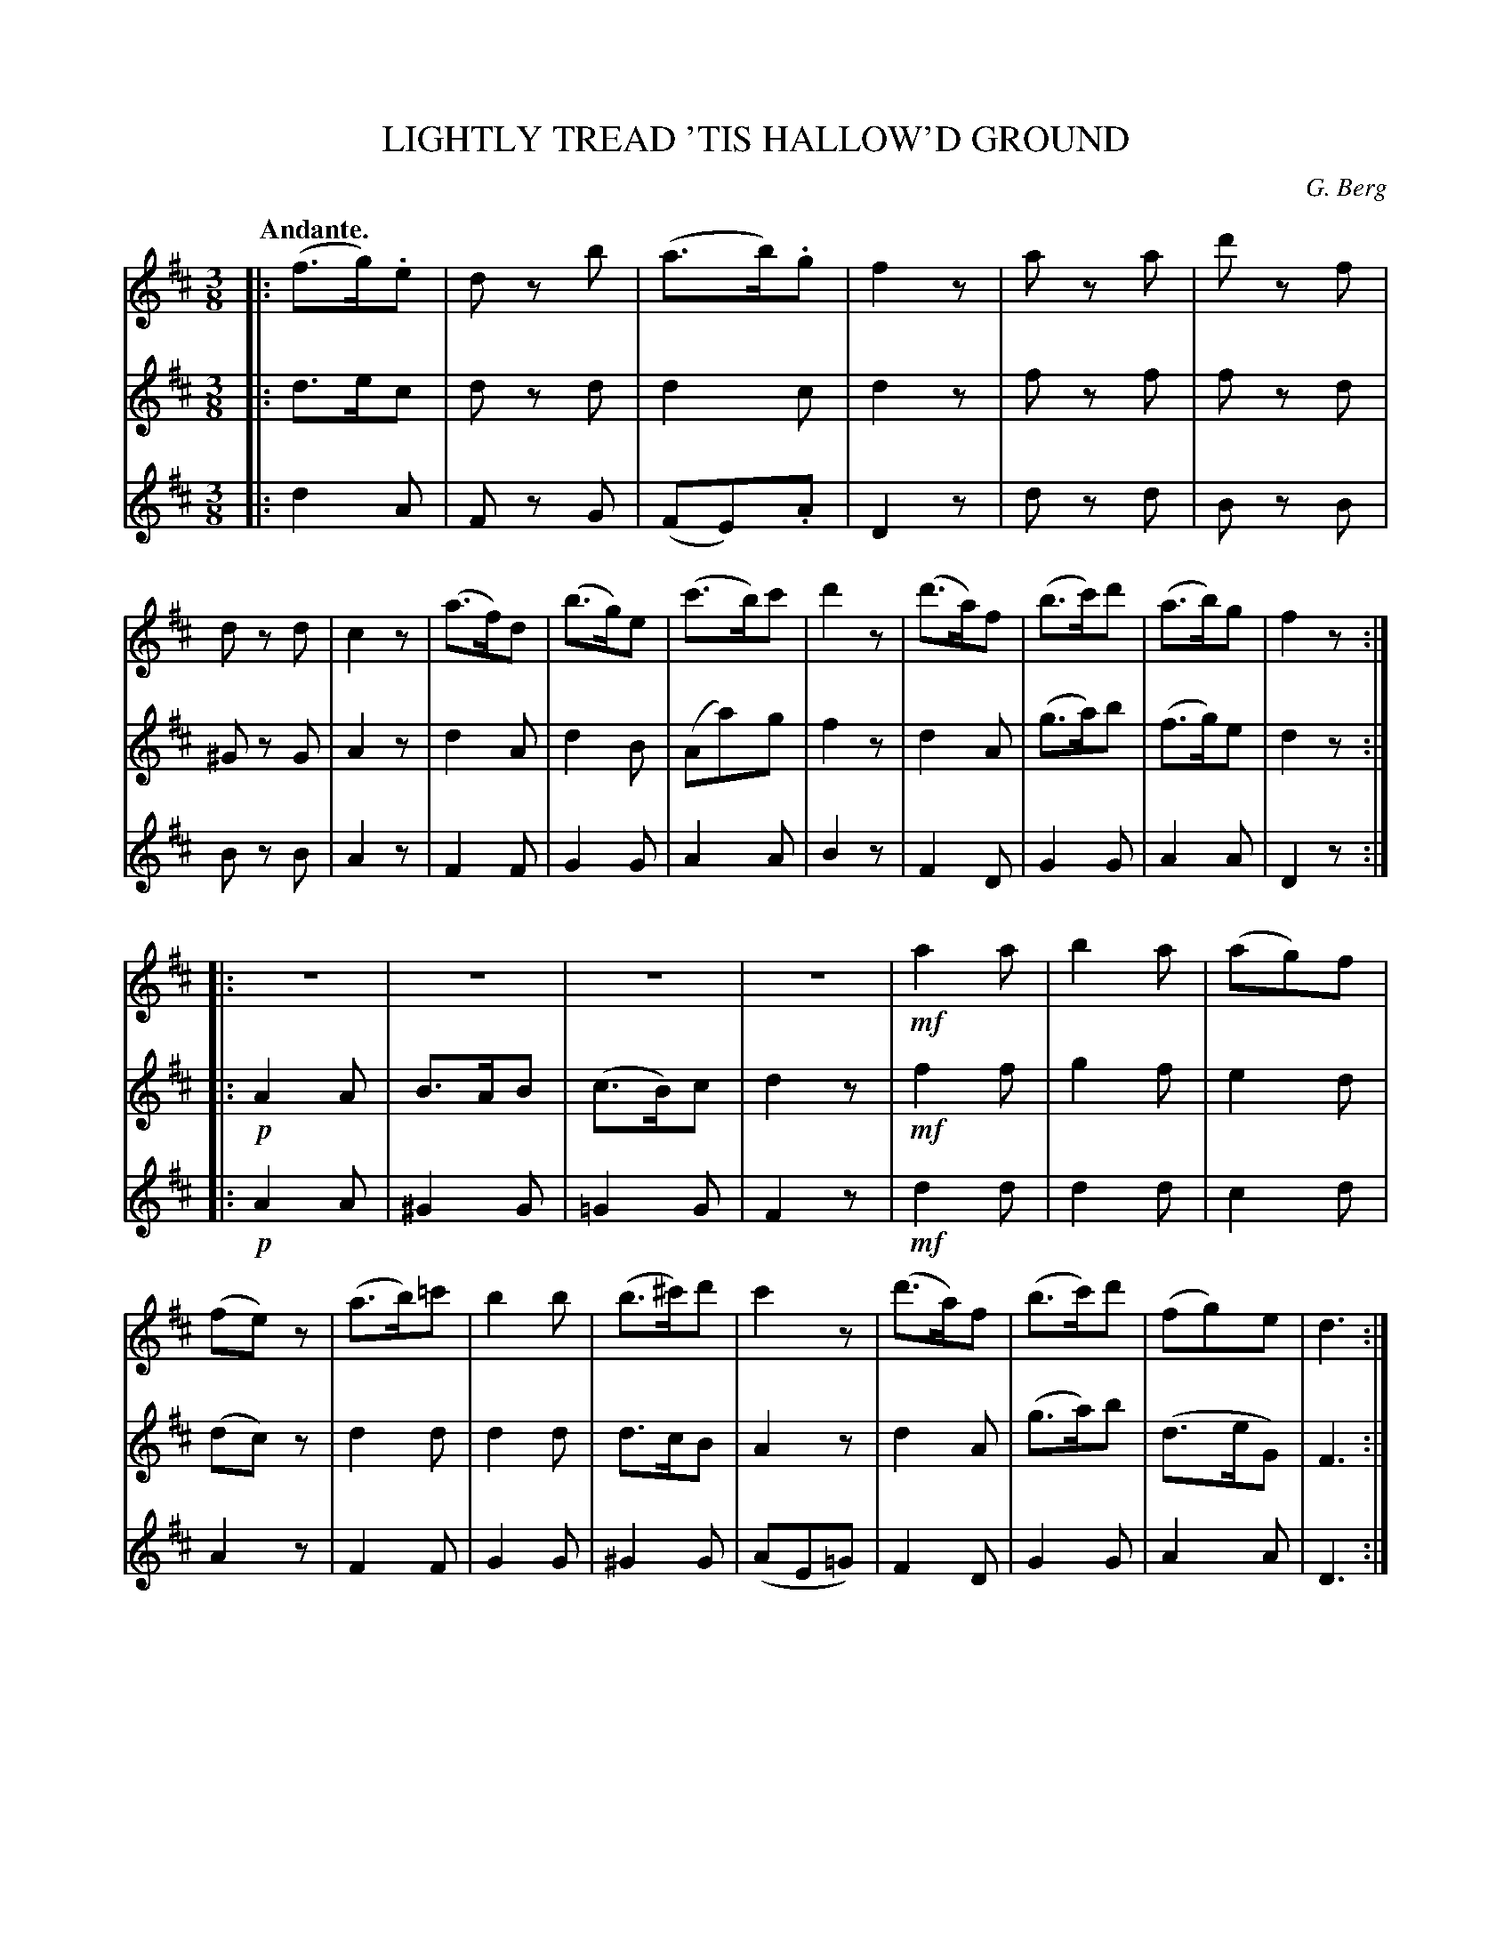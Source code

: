 X: 21761
T: LIGHTLY TREAD 'TIS HALLOW'D GROUND
C: G. Berg
Q: "Andante."
%R: waltz
B: W. Hamilton "Universal Tune-Book" Vol. 2 Glasgow 1846 p.176
S: http://s3-eu-west-1.amazonaws.com/itma.dl.printmaterial/book_pdfs/hamiltonvol2web.pdf
Z: 2016 John Chambers <jc:trillian.mit.edu>
M: 3/8
L: 1/8
K: D
% - - - - - - - - - - - - - - - - - - - - - - - - -
% Voice 1 arrange for a small-scale layout.
V: 1 staves=3
|:\
(f>g).e | dz b | (a>b).g | f2z |\
az a | d'z f | dz d | c2z |\
(a>f)d | (b>g)e | (c'>b)c' | d'2z |\
(d'>a)f | (b>c')d' | (a>b)g | f2z :|
|: \
z3 | z3 | z3 | z3 |\
!mf!a2a | b2a | (ag)f | (fe)z |\
(a>b)=c' | b2b | (b>^c')d' | c'2z |\
(d'>a)f | (b>c')d' | (fg)e | d3 :|
% - - - - - - - - - - - - - - - - - - - - - - - - -
% Voice 2 preserves the original staff layout.
V: 2
|:\
d>ec | dz d | d2c | d2z |\
fz f | fz d | ^Gz G | A2z |\
d2A | d2B | (Aa)g |
f2z |\
d2A | (g>a)b | (f>g)e | d2z :| \
|:\
!p!A2A | B>AB | (c>B)c | d2z |\
!mf!f2f | g2f |
e2d | (dc)z |\
d2d | d2d | d>cB | A2z |\
d2A | (g>a)b | (d>eG) | F3 :|
% - - - - - - - - - - - - - - - - - - - - - - - - -
% Voice 3 preserves the original staff layout.
V: 3
|:\
d2A | Fz G | (FE).A | D2z |\
dz d | Bz B | Bz B | A2z |\
F2F | G2G | A2A |
B2z |\
F2D | G2G | A2A | D2z :| \
|:\
!p!A2A | ^G2G | =G2G | F2z |\
!mf!d2d | d2d |
c2d | A2z |\
F2F | G2G | ^G2G | (AE=G) |\
F2D | G2G | A2A | D3 :|
% - - - - - - - - - - - - - - - - - - - - - - - - -
